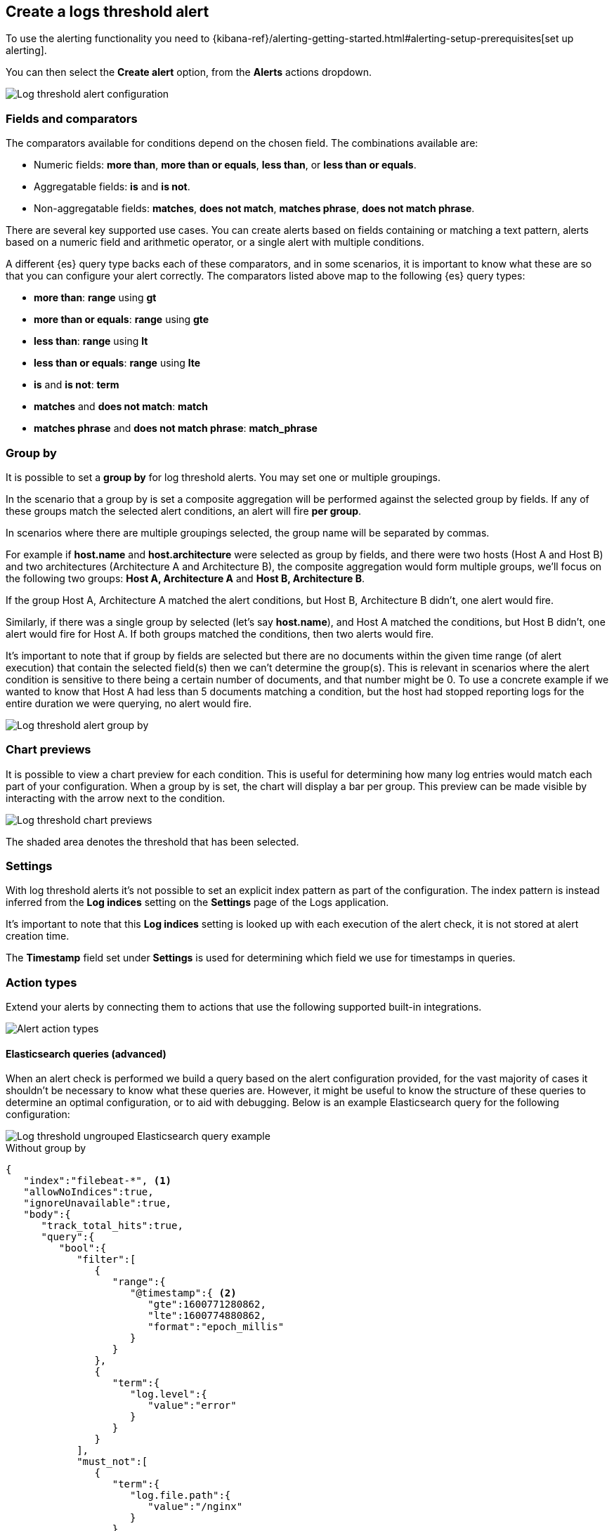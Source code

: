 [[logs-threshold-alert]]
== Create a logs threshold alert

To use the alerting functionality you need to {kibana-ref}/alerting-getting-started.html#alerting-setup-prerequisites[set up alerting].

You can then select the *Create alert* option, from the *Alerts* actions dropdown.

[role="screenshot"]
image::images/log-threshold-alert.png[Log threshold alert configuration]

[discrete]
[[fields-comparators-logs]]
=== Fields and comparators

The comparators available for conditions depend on the chosen field. The combinations available are:

- Numeric fields: *more than*, *more than or equals*, *less than*, or *less than or equals*.
- Aggregatable fields: *is* and *is not*.
- Non-aggregatable fields: *matches*, *does not match*, *matches phrase*, *does not match phrase*.

There are several key supported use cases. You can create alerts based on fields containing or matching a text pattern,
alerts based on a numeric field and arithmetic operator, or a single alert with multiple conditions.

A different {es} query type backs each of these comparators, and in some scenarios, it is important to know what these are so that you can configure your alert correctly. The comparators listed above map to the following {es} query types:

- *more than*: *range* using *gt*
- *more than or equals*: *range* using *gte*
- *less than*: *range* using *lt*
- *less than or equals*: *range* using *lte*

- *is* and *is not*: *term*

- *matches* and *does not match*: *match*

- *matches phrase* and *does not match phrase*: *match_phrase*

[discrete]
[[group-by]]
=== Group by

It is possible to set a *group by* for log threshold alerts. You may set one or multiple groupings.

In the scenario that a group by is set a composite aggregation will be performed against the selected group by fields. If any of these groups match the selected alert conditions, an alert will fire *per group*.

In scenarios where there are multiple groupings selected, the group name will be separated by commas.

For example if *host.name* and *host.architecture* were selected as group by fields, and there were two hosts (Host A and Host B) and two architectures (Architecture A and Architecture B), the composite aggregation would form multiple groups, we'll focus on the following two groups: *Host A, Architecture A* and *Host B, Architecture B*.

If the group Host A, Architecture A matched the alert conditions, but Host B, Architecture B didn't, one alert would fire.

Similarly, if there was a single group by selected (let's say *host.name*), and Host A matched the conditions, but Host B didn't, one alert would fire for Host A. If both groups matched the conditions, then two alerts would fire. 

It's important to note that if group by fields are selected but there are no documents within the given time range (of alert execution) that contain the selected field(s) then we can't determine the group(s). This is relevant in scenarios where the alert condition is sensitive to there being a certain number of documents, and that number might be 0. To use a concrete example if we wanted to know that Host A had less than 5 documents matching a condition, but the host had stopped reporting logs for the entire duration we were querying, no alert would fire.
[role="screenshot"]
image::images/log-threshold-alert-group-by.png[Log threshold alert group by]

[discrete]
[[chart-previews]]
=== Chart previews

It is possible to view a chart preview for each condition. This is useful for determining how many log entries would match each part of your configuration. When a group by is set, the chart will display a bar per group. This preview can be made visible by interacting with the arrow next to the condition.

image::images/log-threshold-alert-chart-previews.png[Log threshold chart previews]

The shaded area denotes the threshold that has been selected.

[discrete]
[[settings]]
=== Settings

With log threshold alerts it's not possible to set an explicit index pattern as part of the configuration. The index pattern is instead inferred from the *Log indices* setting on the *Settings* page of the Logs application.

It's important to note that this *Log indices* setting is looked up with each execution of the alert check, it is not stored at alert creation time.

The *Timestamp* field set under *Settings* is used for determining which field we use for timestamps in queries.

[discrete]
[[action-types-logs]]
=== Action types

Extend your alerts by connecting them to actions that use the following supported built-in integrations.

[role="screenshot"]
image::images/action-type-logs.png[Alert action types]

[discrete]
[[es-queries]]
==== Elasticsearch queries (advanced)

When an alert check is performed we build a query based on the alert configuration provided, for the vast majority of cases it shouldn't be necessary to know what these queries are. However, it might be useful to know the structure of these queries to determine an optimal configuration, or to aid with debugging. Below is an example Elasticsearch query for the following configuration:

image::images/log-threshold-alert-es-query-ungrouped.png[Log threshold ungrouped Elasticsearch query example]

.Without group by
[source,json]
----------------------------------
{
   "index":"filebeat-*", <1>
   "allowNoIndices":true,
   "ignoreUnavailable":true,
   "body":{
      "track_total_hits":true,
      "query":{
         "bool":{
            "filter":[
               {
                  "range":{
                     "@timestamp":{ <2>
                        "gte":1600771280862,
                        "lte":1600774880862,
                        "format":"epoch_millis"
                     }
                  }
               },
               {
                  "term":{
                     "log.level":{
                        "value":"error"
                     }
                  }
               }
            ],
            "must_not":[
               {
                  "term":{
                     "log.file.path":{
                        "value":"/nginx"
                     }
                  }
               }
            ]
         }
      },
      "size":0
   }
}
----------------------------------
<1> Taken from the *Log indices* setting
<2> Taken from the *Timestamp* setting

image::images/log-threshold-alert-es-query-grouped.png[Log threshold grouped Elasticsearch query example]

.With group by
[source,json]
----------------------------------
{
   "index":"filebeat-*", <1>
   "allowNoIndices":true,
   "ignoreUnavailable":true,
   "body":{
      "query":{
         "bool":{
            "filter":[
               {
                  "range":{
                     "@timestamp":{ <2>
                        "gte":1600768208910,
                        "lte":1600779008910,
                        "format":"epoch_millis"
                     }
                  }
               }
            ],
            "must_not":[
               {
                  "term":{
                     "log.file.path":{
                        "value":"/nginx"
                     }
                  }
               }
            ]
         }
      },
      "aggregations":{
         "groups":{
            "composite":{
               "size":40,
               "sources":[
                  {
                     "group-0-host.name":{
                        "terms":{
                           "field":"host.name"
                        }
                     }
                  }
               ]
            },
            "aggregations":{
               "filtered_results":{
                  "filter":{
                     "bool":{
                        "filter":[
                           {
                              "range":{
                                 "@timestamp":{
                                    "gte":1600771808910,
                                    "lte":1600775408910,
                                    "format":"epoch_millis"
                                 }
                              }
                           },
                           {
                              "term":{
                                 "log.level":{
                                    "value":"error"
                                 }
                              }
                           }
                        ]
                     }
                  }
               }
            }
         }
      },
      "size":0
   }
}
----------------------------------
<1> Taken from the *Log indices* setting
<2> Taken from the *Timestamp* setting
